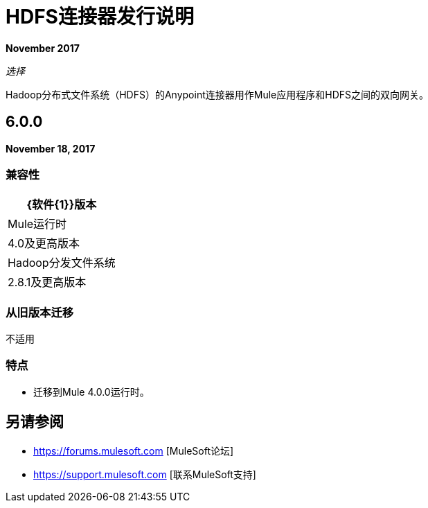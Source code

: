 =  HDFS连接器发行说明
:keywords: release notes, connectors, hdfs

*November 2017*

_选择_

Hadoop分布式文件系统（HDFS）的Anypoint连接器用作Mule应用程序和HDFS之间的双向网关。

==  6.0.0

*November 18, 2017*

=== 兼容性

[%header%autowidth.spread]
|===
| {软件{1}}版本
| Mule运行时 |  4.0及更高版本
| Hadoop分发文件系统 |  2.8.1及更高版本
|===

=== 从旧版本迁移

不适用

=== 特点

* 迁移到Mule 4.0.0运行时。


== 另请参阅

*  https://forums.mulesoft.com [MuleSoft论坛]
*  https://support.mulesoft.com [联系MuleSoft支持]
